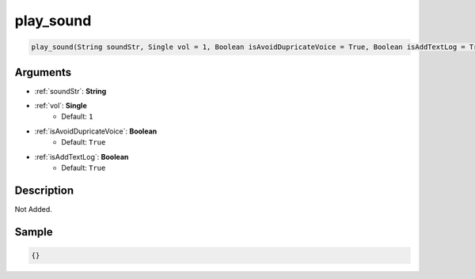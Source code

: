 .. _play_sound:

play_sound
========================

.. code-block:: text

	play_sound(String soundStr, Single vol = 1, Boolean isAvoidDupricateVoice = True, Boolean isAddTextLog = True)


Arguments
------------

* :ref:`soundStr`: **String**
* :ref:`vol`: **Single**
	* Default: ``1``
* :ref:`isAvoidDupricateVoice`: **Boolean**
	* Default: ``True``
* :ref:`isAddTextLog`: **Boolean**
	* Default: ``True``

Description
-------------

Not Added.

Sample
-------------

.. code-block:: json

	{}

